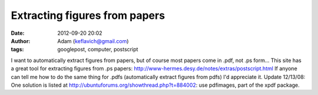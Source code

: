 Extracting figures from papers
##############################
:date: 2012-09-20 20:02
:author: Adam (keflavich@gmail.com)
:tags: googlepost, computer, postscript

I want to automatically extract figures from papers, but of course most
papers come in .pdf, not .ps form...
This site has a great tool for extracting figures from .ps papers:
`http://www-hermes.desy.de/notes/extras/postscript.html`_
If anyone can tell me how to do the same thing for .pdfs (automatically
extract figures from pdfs) I'd appreciate it.
Update 12/13/08: One solution is listed at
`http://ubuntuforums.org/showthread.php?t=884002`_: use pdfimages, part
of the xpdf package.

.. _`http://www-hermes.desy.de/notes/extras/postscript.html`: http://www-hermes.desy.de/notes/extras/postscript.html
.. _`http://ubuntuforums.org/showthread.php?t=884002`: http://ubuntuforums.org/showthread.php?t=884002
